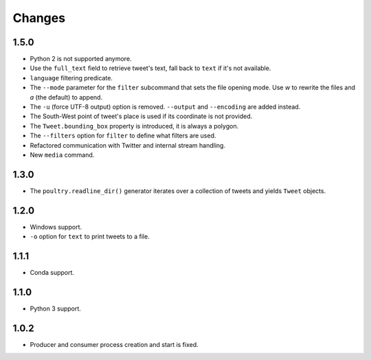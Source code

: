 Changes
=======

1.5.0
-----

* Python 2 is not supported anymore.
* Use the ``full_text`` field to retrieve tweet's text, fall back to ``text`` if
  it's not available.
* ``language`` filtering predicate.
* The ``--mode`` parameter for the ``filter`` subcommand that sets the file opening
  mode. Use `w` to rewrite the files and `a` (the default) to append.
* The ``-u`` (force UTF-8 output) option is removed. ``--output`` and
  ``--encoding`` are added instead.
* The South-West point of tweet's place is used if its coordinate is not provided.
* The ``Tweet.bounding_box`` property is introduced, it is always a polygon.
* The ``--filters`` option for ``filter`` to define what filters are used.
* Refactored communication with Twitter and internal stream handling.
* New ``media`` command.

1.3.0
-----

* The ``poultry.readline_dir()`` generator iterates over a collection of tweets
  and yields ``Tweet`` objects.

1.2.0
-----

* Windows support.
* ``-o`` option for ``text`` to print tweets to a file.

1.1.1
-----

* Conda support.

1.1.0
-----

* Python 3 support.

1.0.2
-----
* Producer and consumer process creation and start is fixed.
